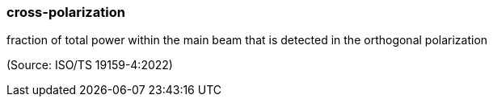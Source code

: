 === cross-polarization

fraction of total power within the main beam that is detected in the orthogonal polarization

(Source: ISO/TS 19159-4:2022)

